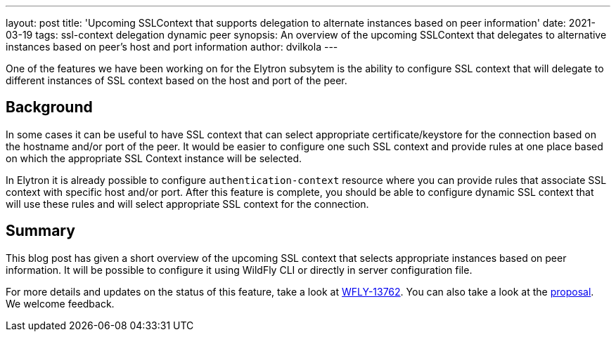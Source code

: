 ---
layout: post
title: 'Upcoming SSLContext that supports delegation to alternate instances based on peer information'
date: 2021-03-19
tags:  ssl-context delegation dynamic peer
synopsis: An overview of the upcoming SSLContext that delegates to alternative instances based on peer's host and port information
author: dvilkola
---

One of the features we have been working on for the Elytron subsytem is the ability to configure SSL context that will delegate to different instances of SSL context based on the host and port of the peer.

== Background

In some cases it can be useful to have SSL context that can select appropriate certificate/keystore for the connection based on the hostname and/or port of the peer. It would be easier to configure one such SSL context and provide rules at one place based on which the appropriate SSL Context instance will be selected.

In Elytron it is already possible to configure `authentication-context` resource where you can provide rules that associate SSL context with specific host and/or port. After this feature is complete, you should be able to configure dynamic SSL context that will use these rules and will select appropriate SSL context for the connection.

== Summary

This blog post has given a short overview of the upcoming SSL context that selects appropriate instances based on peer information. It will be possible to configure it using WildFly CLI or directly in server configuration file.

For more details and updates on the status of this feature, take a look at https://issues.redhat.com/browse/WFLY-13762[WFLY-13762]. You can also take a look at the https://github.com/wildfly/wildfly-proposals/pull/328[proposal]. We welcome feedback.
